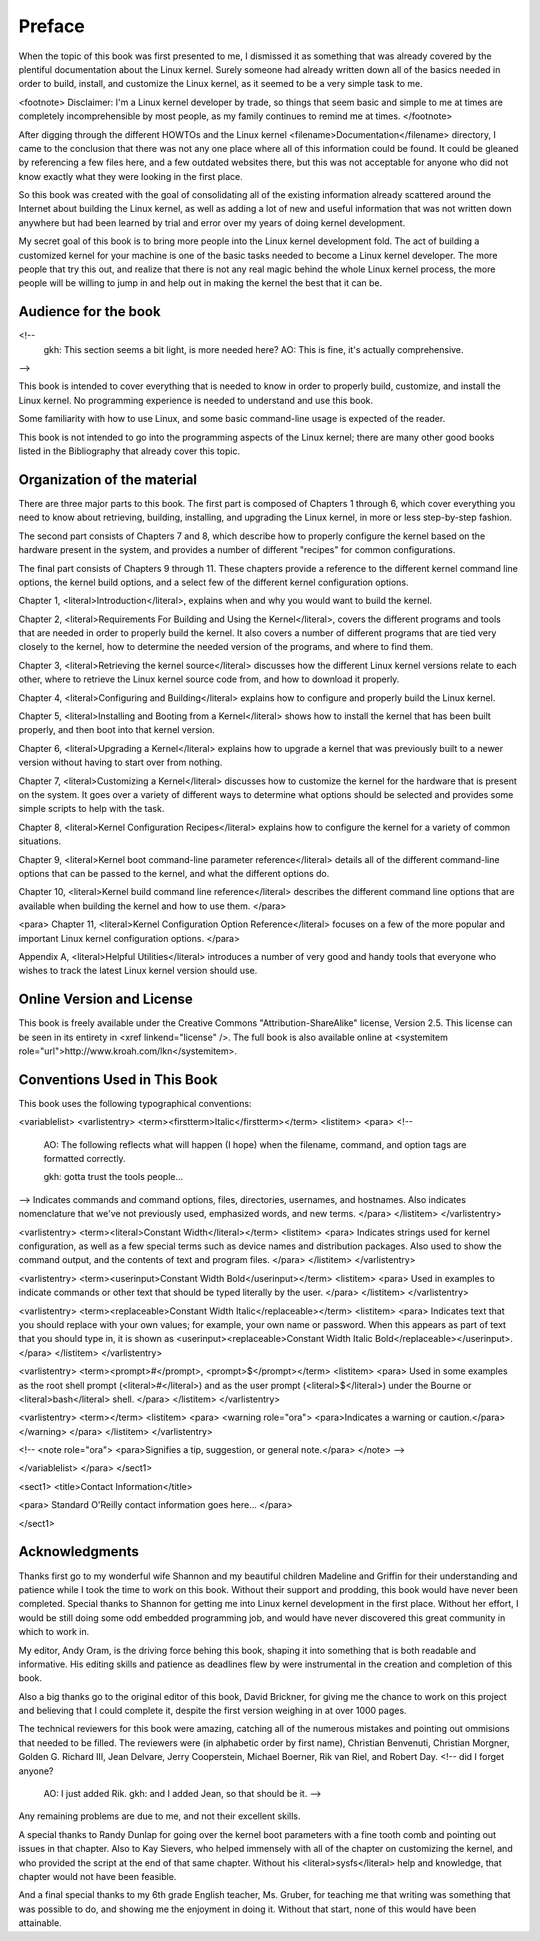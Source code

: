 =======
Preface
=======

When the topic of this book was first presented to me, I dismissed it as
something that was already covered by the plentiful documentation about the
Linux kernel.  Surely someone had already written down all of the basics
needed in order to build, install, and customize the Linux kernel, as it
seemed to be a very simple task to me.

<footnote>
Disclaimer: I'm a Linux kernel developer by trade, so things that seem
basic and simple to me at times are completely incomprehensible by most
people, as my family continues to remind me at times.
</footnote>

After digging through the different HOWTOs and the Linux kernel
<filename>Documentation</filename> directory, I came to the conclusion that
there was not any one place where all of this information could be found.
It could be gleaned by referencing a few files here, and a few outdated
websites there, but this was not acceptable for anyone who did not know
exactly what they were looking in the first place.

So this book was created with the goal of consolidating all of the existing
information already scattered around the Internet about building the Linux
kernel, as well as adding a lot of new and useful information that was not written
down anywhere but had been learned by trial and error over my years of
doing kernel development.

My secret goal of this book is to bring more people into the Linux kernel
development fold.  The act of building a customized kernel for your machine
is one of the basic tasks needed to become a Linux kernel developer.  The
more people that try this out, and realize that there is not any real magic
behind the whole Linux kernel process, the more people will be willing to
jump in and help out in making the kernel the best that it can be.

Audience for the book
=====================

<!--
	gkh: This section seems a bit light, is more needed here?
        AO: This is fine, it's actually comprehensive.
-->

This book is intended to cover everything that is needed to know in order
to properly build, customize, and install the Linux kernel.  No programming
experience is needed to understand and use this book.

Some familiarity with how to use Linux, and some basic command-line usage
is expected of the reader.

This book is not intended to go into the programming aspects of the Linux
kernel; there are many other good books listed in the Bibliography that
already cover this topic.


Organization of the material
============================

There are three major parts to this book.  The first part is composed of
Chapters 1 through 6, which cover everything you need to know about
retrieving, building, installing, and upgrading the Linux kernel, in
more or less step-by-step fashion.

The second part consists of Chapters 7 and 8, which describe how to properly
configure the kernel based on the hardware present in the system, and
provides a number of different "recipes" for common configurations.

The final part consists of Chapters 9 through 11.  These chapters provide
a reference to the different kernel command line options, the kernel build
options, and a select few of the different kernel configuration options.

Chapter 1, <literal>Introduction</literal>, explains when and why
you would want to build the kernel.

Chapter 2, <literal>Requirements For Building and Using the
Kernel</literal>, covers the different programs and tools that are needed
in order to properly build the kernel.  It also covers a number of
different programs that are tied very closely to the kernel, how to
determine the needed version of the programs, and where to find them.

Chapter 3, <literal>Retrieving the kernel source</literal> discusses how
the different Linux kernel versions relate to each other, where to retrieve
the Linux kernel source code from, and how to download it properly.

Chapter 4, <literal>Configuring and Building</literal> explains how to
configure and properly build the Linux kernel.

Chapter 5, <literal>Installing and Booting from a Kernel</literal> shows
how to install the kernel that has been built properly, and then boot into
that kernel version.

Chapter 6, <literal>Upgrading a Kernel</literal> explains how to upgrade a
kernel that was previously built to a newer version without having to start
over from nothing.

Chapter 7, <literal>Customizing a Kernel</literal> discusses how to
customize the kernel for the hardware that is present on the system.  It
goes over a variety of different ways to determine what options should be
selected and provides some simple scripts to help with the task.

Chapter 8, <literal>Kernel Configuration Recipes</literal> explains how to
configure the kernel for a variety of common situations.

Chapter 9, <literal>Kernel boot command-line parameter reference</literal>
details all of the different command-line options that can be passed to the
kernel, and what the different options do.

Chapter 10, <literal>Kernel build command line reference</literal>
describes the different command line options that are available when
building the kernel and how to use them.
</para>

<para>
Chapter 11, <literal>Kernel Configuration Option Reference</literal>
focuses on a few of the more popular and important Linux kernel
configuration options.
</para>

Appendix A, <literal>Helpful Utilities</literal> introduces a number of
very good and handy tools that everyone who wishes to track the latest
Linux kernel version should use.


Online Version and License
==========================

This book is freely available under the Creative Commons
"Attribution-ShareAlike" license, Version 2.5.  This license can be seen in
its entirety in <xref linkend="license" />.  The full book is also
available online at
<systemitem role="url">http://www.kroah.com/lkn</systemitem>.


Conventions Used in This Book
=============================

This book uses the following typographical conventions:

<variablelist>
<varlistentry>
<term><firstterm>Italic</firstterm></term>
<listitem>
<para>
<!--

  AO: The following reflects what will happen (I hope) when the
  filename, command, and option tags are formatted correctly.

  gkh: gotta trust the tools people...

-->
Indicates commands and command options, files, directories, usernames, and
hostnames. Also indicates nomenclature that we've not previously used,
emphasized words, and new terms.
</para>
</listitem>
</varlistentry>

<varlistentry>
<term><literal>Constant Width</literal></term>
<listitem>
<para>
Indicates strings used for kernel configuration, as well as a few
special terms such as device names and distribution packages. Also
used to show the command output, and the contents of text
and program files.
</para>
</listitem>
</varlistentry>

<varlistentry>
<term><userinput>Constant Width Bold</userinput></term>
<listitem>
<para>
Used in examples to indicate commands or other text that should be typed
literally by the user.
</para>
</listitem>
</varlistentry>

<varlistentry>
<term><replaceable>Constant Width Italic</replaceable></term>
<listitem>
<para>
Indicates text that you should replace with your own values;  for example,
your own name or password.  When this appears as part of text that you
should type in, it is shown as
<userinput><replaceable>Constant Width Italic Bold</replaceable></userinput>.
</para>
</listitem>
</varlistentry>

<varlistentry>
<term><prompt>#</prompt>, <prompt>$</prompt></term>
<listitem>
<para>
Used in some examples as the root shell prompt
(<literal>#</literal>) and as the user prompt
(<literal>$</literal>) under the Bourne or
<literal>bash</literal> shell.
</para>
</listitem>
</varlistentry>

<varlistentry>
<term></term>
<listitem>
<para>
<warning role="ora">
<para>Indicates a warning or caution.</para>
</warning>
</para>
</listitem>
</varlistentry>

<!--
<note role="ora">
<para>Signifies a tip, suggestion, or general note.</para>
</note>
-->

</variablelist>
</para>
</sect1>

<sect1>
<title>Contact Information</title>

<para>
Standard O'Reilly contact information goes here...
</para>

</sect1>


Acknowledgments
===============

Thanks first go to my wonderful wife Shannon and my beautiful children
Madeline and Griffin for their understanding and patience while I took the
time to work on this book.  Without their support and prodding, this book
would have never been completed.  Special thanks to Shannon for getting me
into Linux kernel development in the first place.  Without her effort, I
would be still doing some odd embedded programming job, and would have
never discovered this great community in which to work in.

My editor, Andy Oram, is the driving force behing this book, shaping it
into something that is both readable and informative.  His editing skills
and patience as deadlines flew by were instrumental in the creation and
completion of this book.

Also a big thanks go to the original editor of this book, David Brickner,
for giving me the chance to work on this project and believing that I could
complete it, despite the first version weighing in at over 1000 pages.

The technical reviewers for this book were amazing, catching all of the
numerous mistakes and pointing out ommisions that needed to be filled.  The
reviewers were (in alphabetic order by first name),
Christian Benvenuti,
Christian Morgner,
Golden G. Richard III,
Jean Delvare,
Jerry Cooperstein,
Michael Boerner,
Rik van Riel, and
Robert Day.
<!-- did I forget anyone?
     AO: I just added Rik.
     gkh: and I added Jean, so that should be it.  -->
Any remaining problems are due to me, and not their excellent skills.

A special thanks to Randy Dunlap for going over the kernel boot parameters
with a fine tooth comb and pointing out issues in that chapter.  Also to
Kay Sievers, who helped immensely with all of the chapter on customizing
the kernel, and who provided the script at the end of that same chapter.
Without his <literal>sysfs</literal> help and knowledge, that chapter would
not have been feasible.

And a final special thanks to my 6th grade English teacher, Ms. Gruber, for
teaching me that writing was something that was possible to do, and showing
me the enjoyment in doing it.  Without that start, none of this would have
been attainable.


